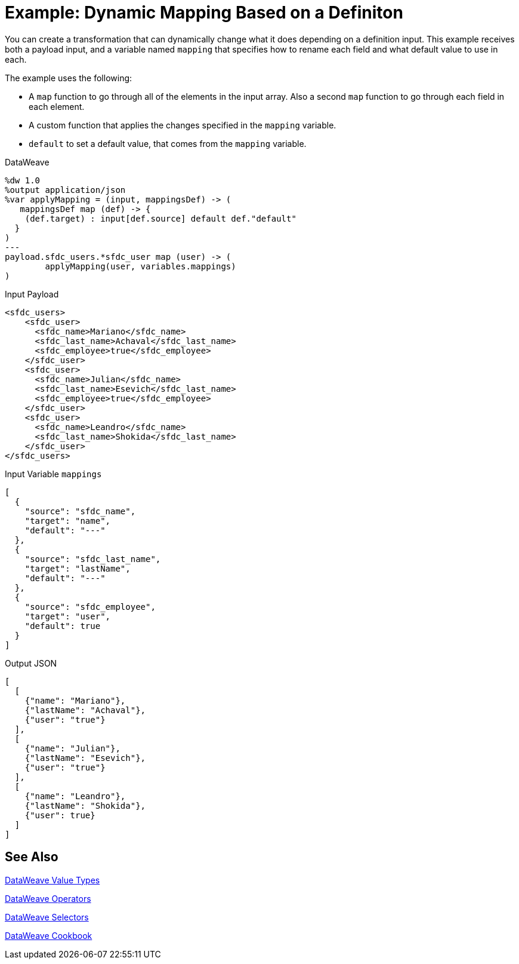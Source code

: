 = Example: Dynamic Mapping Based on a Definiton
:keywords: studio, anypoint, transform, transformer, format, aggregate, rename, split, filter convert, xml, json, csv, pojo, java object, metadata, dataweave, data weave, datamapper, dwl, dfl, dw, output structure, input structure, map, mapping


You can create a transformation that can dynamically change what it does depending on a definition input. This example receives both a payload input, and a variable named `mapping` that specifies how to rename each field and what default value to use in each.

The example uses the following:

* A `map` function to go through all of the elements in the input array. Also a second `map` function to go through each field in each element.
* A custom function that applies the changes specified in the `mapping` variable.
* `default` to set a default value, that comes from the `mapping` variable.


.DataWeave
[source,dataweave, linenums]
----
%dw 1.0
%output application/json
%var applyMapping = (input, mappingsDef) -> (
   mappingsDef map (def) -> {
    (def.target) : input[def.source] default def."default"
  }
)
---
payload.sfdc_users.*sfdc_user map (user) -> (
        applyMapping(user, variables.mappings)
)
----


.Input Payload
[source,XML, linenums]
----
<sfdc_users>
    <sfdc_user>
      <sfdc_name>Mariano</sfdc_name>
      <sfdc_last_name>Achaval</sfdc_last_name>
      <sfdc_employee>true</sfdc_employee>
    </sfdc_user>
    <sfdc_user>
      <sfdc_name>Julian</sfdc_name>
      <sfdc_last_name>Esevich</sfdc_last_name>
      <sfdc_employee>true</sfdc_employee>
    </sfdc_user>
    <sfdc_user>
      <sfdc_name>Leandro</sfdc_name>
      <sfdc_last_name>Shokida</sfdc_last_name>
    </sfdc_user>
</sfdc_users>
----


.Input Variable `mappings`
[source,json, linenums]
----
[
  {
    "source": "sfdc_name",
    "target": "name",
    "default": "---"
  },
  {
    "source": "sfdc_last_name",
    "target": "lastName",
    "default": "---"
  },
  {
    "source": "sfdc_employee",
    "target": "user",
    "default": true
  }
]
----

.Output JSON
[source,json, linenums]
----
[
  [
    {"name": "Mariano"},
    {"lastName": "Achaval"},
    {"user": "true"}
  ],
  [
    {"name": "Julian"},
    {"lastName": "Esevich"},
    {"user": "true"}
  ],
  [
    {"name": "Leandro"},
    {"lastName": "Shokida"},
    {"user": true}
  ]
]
----

== See Also

link:/mule-user-guide/v/4.0/dataweave-types[DataWeave Value Types]

link:/mule-user-guide/v/4.0/dataweave-operators[DataWeave Operators]

link:/mule-user-guide/v/4.0/dataweave-selectors[DataWeave Selectors]

link:/mule-user-guide/v/4.0/dataweave-cookbook[DataWeave Cookbook]
